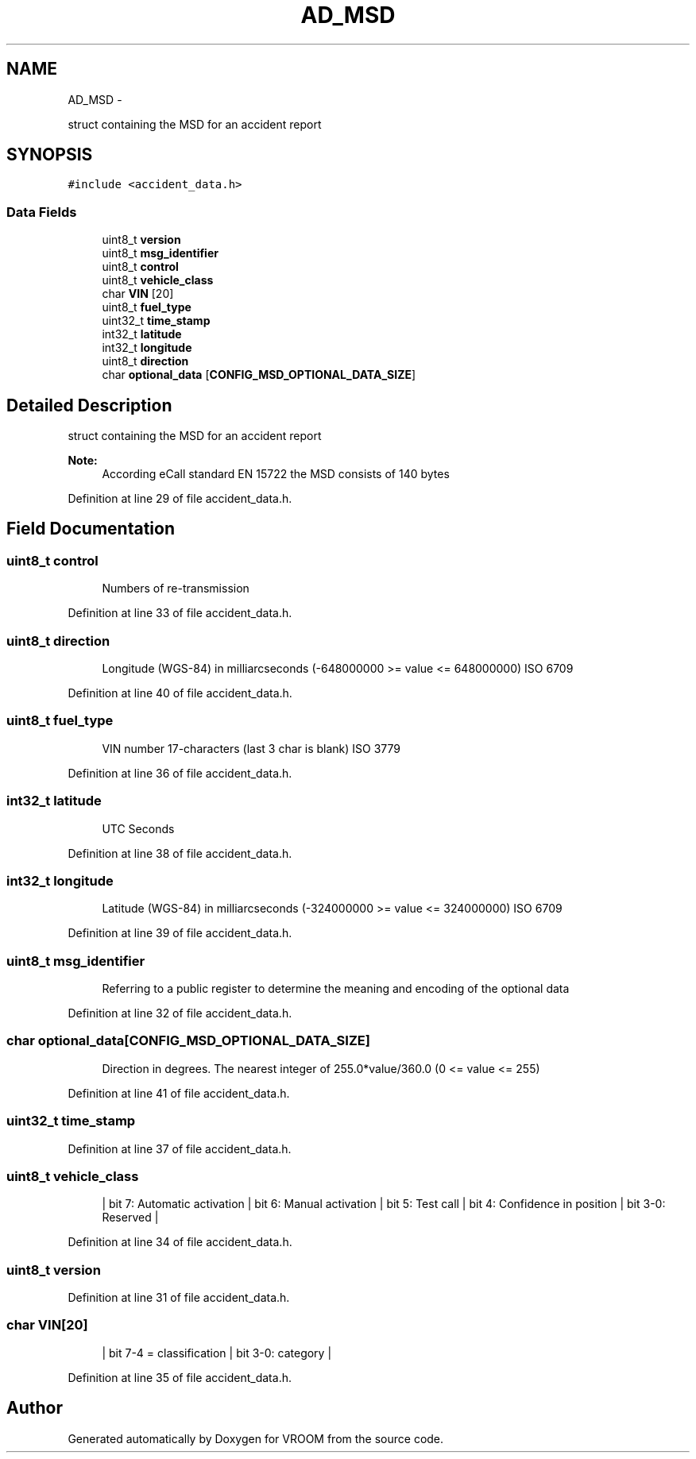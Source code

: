 .TH "AD_MSD" 3 "Thu Dec 11 2014" "Version v0.01" "VROOM" \" -*- nroff -*-
.ad l
.nh
.SH NAME
AD_MSD \- 
.PP
struct containing the MSD for an accident report  

.SH SYNOPSIS
.br
.PP
.PP
\fC#include <accident_data\&.h>\fP
.SS "Data Fields"

.in +1c
.ti -1c
.RI "uint8_t \fBversion\fP"
.br
.ti -1c
.RI "uint8_t \fBmsg_identifier\fP"
.br
.ti -1c
.RI "uint8_t \fBcontrol\fP"
.br
.ti -1c
.RI "uint8_t \fBvehicle_class\fP"
.br
.ti -1c
.RI "char \fBVIN\fP [20]"
.br
.ti -1c
.RI "uint8_t \fBfuel_type\fP"
.br
.ti -1c
.RI "uint32_t \fBtime_stamp\fP"
.br
.ti -1c
.RI "int32_t \fBlatitude\fP"
.br
.ti -1c
.RI "int32_t \fBlongitude\fP"
.br
.ti -1c
.RI "uint8_t \fBdirection\fP"
.br
.ti -1c
.RI "char \fBoptional_data\fP [\fBCONFIG_MSD_OPTIONAL_DATA_SIZE\fP]"
.br
.in -1c
.SH "Detailed Description"
.PP 
struct containing the MSD for an accident report 


.PP
\fBNote:\fP
.RS 4
According eCall standard EN 15722 the MSD consists of 140 bytes 
.RE
.PP

.PP
Definition at line 29 of file accident_data\&.h\&.
.SH "Field Documentation"
.PP 
.SS "uint8_t control"

.PP
.RS 4
Numbers of re-transmission 
.RE
.PP

.PP
Definition at line 33 of file accident_data\&.h\&.
.SS "uint8_t direction"

.PP
.RS 4
Longitude (WGS-84) in milliarcseconds (-648000000 >= value <= 648000000) ISO 6709 
.RE
.PP

.PP
Definition at line 40 of file accident_data\&.h\&.
.SS "uint8_t fuel_type"

.PP
.RS 4
VIN number 17-characters (last 3 char is blank) ISO 3779 
.RE
.PP

.PP
Definition at line 36 of file accident_data\&.h\&.
.SS "int32_t latitude"

.PP
.RS 4
UTC Seconds 
.RE
.PP

.PP
Definition at line 38 of file accident_data\&.h\&.
.SS "int32_t longitude"

.PP
.RS 4
Latitude (WGS-84) in milliarcseconds (-324000000 >= value <= 324000000) ISO 6709 
.RE
.PP

.PP
Definition at line 39 of file accident_data\&.h\&.
.SS "uint8_t msg_identifier"

.PP
.RS 4
Referring to a public register to determine the meaning and encoding of the optional data 
.RE
.PP

.PP
Definition at line 32 of file accident_data\&.h\&.
.SS "char optional_data[\fBCONFIG_MSD_OPTIONAL_DATA_SIZE\fP]"

.PP
.RS 4
Direction in degrees\&. The nearest integer of 255\&.0*value/360\&.0 (0 <= value <= 255) 
.RE
.PP

.PP
Definition at line 41 of file accident_data\&.h\&.
.SS "uint32_t time_stamp"

.PP
Definition at line 37 of file accident_data\&.h\&.
.SS "uint8_t vehicle_class"

.PP
.RS 4
| bit 7: Automatic activation | bit 6: Manual activation | bit 5: Test call | bit 4: Confidence in position | bit 3-0: Reserved | 
.RE
.PP

.PP
Definition at line 34 of file accident_data\&.h\&.
.SS "uint8_t version"

.PP
Definition at line 31 of file accident_data\&.h\&.
.SS "char VIN[20]"

.PP
.RS 4
| bit 7-4 = classification | bit 3-0: category | 
.RE
.PP

.PP
Definition at line 35 of file accident_data\&.h\&.

.SH "Author"
.PP 
Generated automatically by Doxygen for VROOM from the source code\&.
